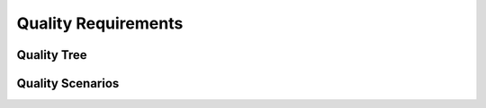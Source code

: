 .. _section-quality-requirements:

Quality Requirements
====================

.. _`_quality_tree`:

Quality Tree
------------

.. _`_quality_scenarios`:

Quality Scenarios
-----------------
